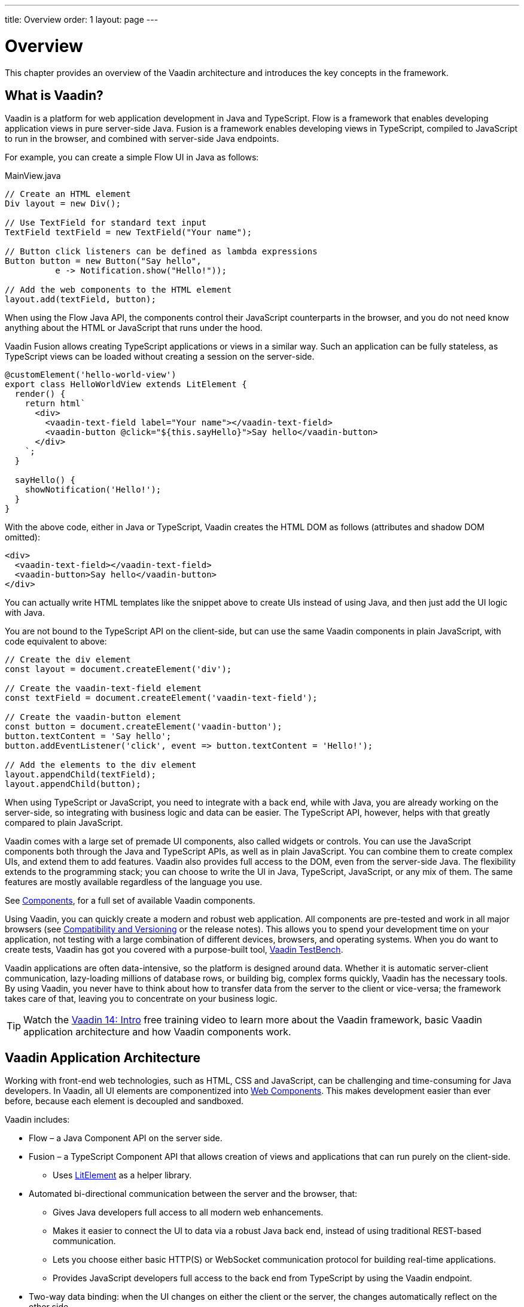 ---
title: Overview
order: 1
layout: page
---

= Overview

This chapter provides an overview of the Vaadin architecture and introduces the key concepts in the framework.

== What is Vaadin?

Vaadin is a platform for web application development in Java and TypeScript.
Flow is a framework that enables developing application views in pure server-side Java.
Fusion is a framework enables developing views in TypeScript, compiled to JavaScript to run in the browser, and combined with server-side Java endpoints.

For example, you can create a simple Flow UI in Java as follows:

.MainView.java
[source, Java]
----
// Create an HTML element
Div layout = new Div();

// Use TextField for standard text input
TextField textField = new TextField("Your name");

// Button click listeners can be defined as lambda expressions
Button button = new Button("Say hello",
          e -> Notification.show("Hello!"));

// Add the web components to the HTML element
layout.add(textField, button);
----

When using the Flow Java API, the components control their JavaScript counterparts in the browser, and you do not need know anything about the HTML or JavaScript that runs under the hood.

Vaadin Fusion allows creating TypeScript applications or views in a similar way.
Such an application can be fully stateless, as TypeScript views can be loaded without creating a session on the server-side.

[source, TypeScript]
----
@customElement('hello-world-view')
export class HelloWorldView extends LitElement {
  render() {
    return html`
      <div>
        <vaadin-text-field label="Your name"></vaadin-text-field>
        <vaadin-button @click="${this.sayHello}">Say hello</vaadin-button>
      </div>
    `;
  }

  sayHello() {
    showNotification('Hello!');
  }
}
----

With the above code, either in Java or TypeScript, Vaadin creates the HTML DOM as follows (attributes and shadow DOM omitted):

[source, HTML]
----
<div>
  <vaadin-text-field></vaadin-text-field>
  <vaadin-button>Say hello</vaadin-button>
</div>
----

You can actually write HTML templates like the snippet above to create UIs instead of using Java, and then just add the UI logic with Java.

You are not bound to the TypeScript API on the client-side, but can use the same Vaadin components in plain JavaScript, with code equivalent to above:

[source, JavaScript]
----
// Create the div element
const layout = document.createElement('div');

// Create the vaadin-text-field element
const textField = document.createElement('vaadin-text-field');

// Create the vaadin-button element
const button = document.createElement('vaadin-button');
button.textContent = 'Say hello';
button.addEventListener('click', event => button.textContent = 'Hello!');

// Add the elements to the div element
layout.appendChild(textField);
layout.appendChild(button);
----

When using TypeScript or JavaScript, you need to integrate with a back end, while with Java, you are already working on the server-side, so integrating with business logic and data can be easier.
The TypeScript API, however, helps with that greatly compared to plain JavaScript.

Vaadin comes with a large set of premade UI components, also called widgets or controls.
You can use the JavaScript components both through the Java and TypeScript APIs, as well as in plain JavaScript.
You can combine them to create complex UIs, and extend them to add features.
Vaadin also provides full access to the DOM, even from the server-side Java.
The flexibility extends to the programming stack; you can choose to write the UI in Java, TypeScript, JavaScript, or any mix of them.
The same features are mostly available regardless of the language you use.

See https://vaadin.com/components/browse[Components], for a full set of available Vaadin components.

Using Vaadin, you can quickly create a modern and robust web application.
All components are pre-tested and work in all major browsers (see <<introduction-compatibility#,Compatibility and Versioning>> or the release notes).
This allows you to spend your development time on your application, not testing with a large combination of different devices, browsers, and operating systems.
When you do want to create tests, Vaadin has got you covered with a purpose-built tool, https://vaadin.com/testbench[Vaadin TestBench].

Vaadin applications are often data-intensive, so the platform is designed around data.
Whether it is automatic server-client communication, lazy-loading millions of database rows, or building big, complex forms quickly, Vaadin has the necessary tools.
By using Vaadin, you never have to think about how to transfer data from the server to the client or vice-versa; the framework takes care of that, leaving you to concentrate on your business logic.

TIP: Watch the https://vaadin.com/learn/training/v14-intro[Vaadin 14: Intro] free training video to learn more about the Vaadin framework, basic Vaadin application architecture and how Vaadin components work.

== Vaadin Application Architecture

Working with front-end web technologies, such as HTML, CSS and JavaScript, can be challenging and time-consuming for Java developers. In Vaadin, all UI elements are componentized into https://developer.mozilla.org/en-US/docs/Web/Web_Components[Web Components]. This makes development easier than ever before, because each element is decoupled and sandboxed.

Vaadin includes:

* Flow – a Java Component API on the server side.

* Fusion – a TypeScript Component API that allows creation of views and applications that can run purely on the client-side.
** Uses link:https://lit-element.polymer-project.org/[LitElement^] as a helper library.

* Automated bi-directional communication between the server and the browser, that:

** Gives Java developers full access to all modern web enhancements.
** Makes it easier to connect the UI to data via a robust Java back end, instead of using traditional REST-based communication.

** Lets you choose either basic HTTP(S) or WebSocket communication protocol for building real-time applications.

** Provides JavaScript developers full access to the back end from TypeScript by using the Vaadin endpoint.

* Two-way data binding: when the UI changes on either the client or the server, the changes automatically reflect on the other side.

image:images/architecture.png[Vaadin Architecture,1200,430]

Flow  allows you to access browser APIs, Web Components, and even simple DOM elements, directly from the server-side Java, or access the Java DTO class and generate the corresponding TypeScript module from the client side.
It is not necessary to understand how the client-to-server communication or Web Components work.
This leaves you free to focus on creating components that work at a higher-abstraction level.

// TODO Ugly and too deep
// image:images/dom-to-java.svg[dom-to-java,500,432]
